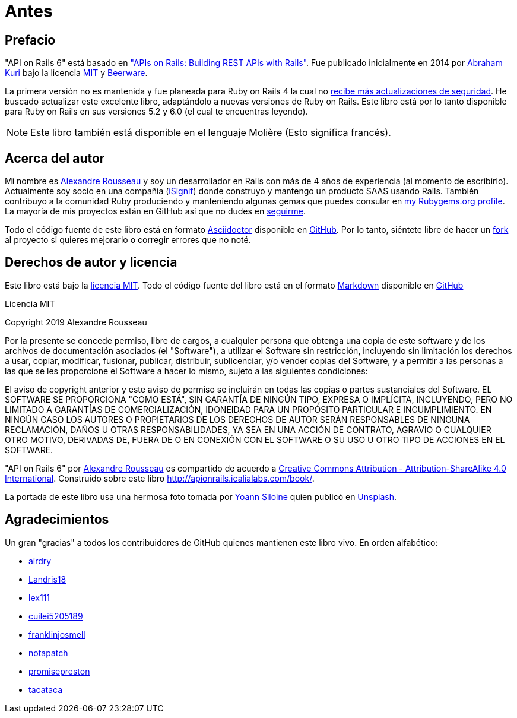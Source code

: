 [#chapter00-before]
= Antes

== Prefacio

"API on Rails 6" está basado en http://apionrails.icalialabs.com/book/["APIs on Rails: Building REST APIs with Rails"]. Fue publicado inicialmente en 2014 por https://twitter.com/kurenn[Abraham Kuri] bajo la licencia http://opensource.org/licenses/MIT[MIT] y http://people.freebsd.org/~phk/[Beerware].

La primera versión no es mantenida y fue planeada para Ruby on Rails 4 la cual no https://guides.rubyonrails.org/maintenance_policy.html#security-issues[recibe más actualizaciones de seguridad]. He buscado actualizar este excelente libro, adaptándolo a nuevas versiones de Ruby on Rails. Este libro está por lo tanto disponible para Ruby on Rails en sus versiones 5.2 y 6.0 (el cual te encuentras leyendo).

NOTE: Este libro también está disponible en el lenguaje Molière (Esto significa francés).

== Acerca del autor

Mi nombre es http://rousseau-alexandre.fr[Alexandre Rousseau] y soy un desarrollador en Rails con más de 4 años de experiencia (al momento de escribirlo). Actualmente soy socio en una compañía (https://isignif.fr[iSignif]) donde construyo y mantengo un producto SAAS usando Rails. También contribuyo a la comunidad Ruby produciendo y manteniendo algunas gemas que puedes consular en https://rubygems.org/profiles/madeindjs[my Rubygems.org profile]. La mayoría de mis proyectos están en GitHub así que no dudes en http://github.com/madeindjs/[seguirme].

Todo el código fuente de este libro está en formato https://asciidoctor.org/[Asciidoctor] disponible en https://github.com/madeindjs/api_on_rails[GitHub]. Por lo tanto, siéntete libre de hacer un https://github.com/madeindjs/api_on_rails/fork[fork] al proyecto si quieres mejorarlo o corregir errores que no noté.

== Derechos de autor y licencia

Este libro está bajo la http://opensource.org/licenses/MIT[licencia MIT]. Todo el código fuente del libro está en el formato https://fr.wikipedia.org/wiki/Markdown[Markdown] disponible en https://github.com/madeindjs/api_on_rails[GitHub]

.Licencia MIT
****
Copyright 2019 Alexandre Rousseau

Por la presente se concede permiso, libre de cargos, a cualquier persona que obtenga una copia de este software y de los archivos de documentación asociados (el "Software"), a utilizar el Software sin restricción, incluyendo sin limitación los derechos a usar, copiar, modificar, fusionar, publicar, distribuir, sublicenciar, y/o vender copias del Software, y a permitir a las personas a las que se les proporcione el Software a hacer lo mismo, sujeto a las siguientes condiciones:

El aviso de copyright anterior y este aviso de permiso se incluirán en todas las copias o partes sustanciales del Software.
EL SOFTWARE SE PROPORCIONA "COMO ESTÁ", SIN GARANTÍA DE NINGÚN TIPO, EXPRESA O IMPLÍCITA, INCLUYENDO, PERO NO LIMITADO A GARANTÍAS DE COMERCIALIZACIÓN, IDONEIDAD PARA UN PROPÓSITO PARTICULAR E INCUMPLIMIENTO. EN NINGÚN CASO LOS AUTORES O PROPIETARIOS DE LOS DERECHOS DE AUTOR SERÁN RESPONSABLES DE NINGUNA RECLAMACIÓN, DAÑOS U OTRAS RESPONSABILIDADES, YA SEA EN UNA ACCIÓN DE CONTRATO, AGRAVIO O CUALQUIER OTRO MOTIVO, DERIVADAS DE, FUERA DE O EN CONEXIÓN CON EL SOFTWARE O SU USO U OTRO TIPO DE ACCIONES EN EL SOFTWARE.
****

"API on Rails 6" por https://github.com/madeindjs/api_on_rails[Alexandre Rousseau] es compartido de acuerdo a http://creativecommons.org/licenses/by-sa/4.0/[Creative Commons Attribution - Attribution-ShareAlike 4.0 International]. Construido sobre este libro http://apionrails.icalialabs.com/book/.

La portada de este libro usa una hermosa foto tomada por https://unsplash.com/@siloine?utm_source=unsplash&utm_medium=referral&utm_content=creditCopyText[Yoann Siloine] quien publicó en https://unsplash.com[Unsplash].

== Agradecimientos

Un gran "gracias" a todos los contribuidores de GitHub quienes mantienen este libro vivo. En orden alfabético:

* https://github.com/airdry[airdry]
* https://github.com/Landris18[Landris18]
* https://github.com/lex111[lex111]
* https://github.com/cuilei5205189[cuilei5205189]
* https://github.com/franklinjosmell[franklinjosmell]
* https://github.com/notapatch[notapatch]
* https://github.com/promisepreston[promisepreston]
* https://github.com/tacataca[tacataca]
